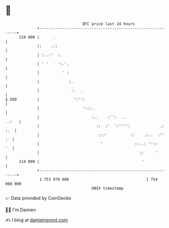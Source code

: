 * 👋

#+begin_example
                                     BTC price last 24 hours                    
                 +------------------------------------------------------------+ 
         119 000 |      .                                                     | 
                 |:    .::                                                    | 
                 | :..:'  :.                                                  | 
                 | ' '    ':.'.                                               | 
                 |          ' :                                               | 
                 |             :.                                             | 
                 |              :.  .                                         | 
   $ USD         |               ':'':                                        | 
                 |                   ':::.                                    | 
                 |                       :..    :'':  ..                ..:   | 
                 |                         ::  :'  ':'''':             .: :.  | 
                 |                          :::'          ::    .:..  :''  :  | 
                 |                           '              ::..: ''::     '  | 
                 |                                            ::     '        | 
         114 000 |                                             '              | 
                 +------------------------------------------------------------+ 
                  1 753 970 000                                  1 754 060 000  
                                         UNIX timestamp                         
#+end_example
📈 Data provided by CoinGecko

🧑‍💻 I'm Damien

✍️ I blog at [[https://www.damiengonot.com][damiengonot.com]]

